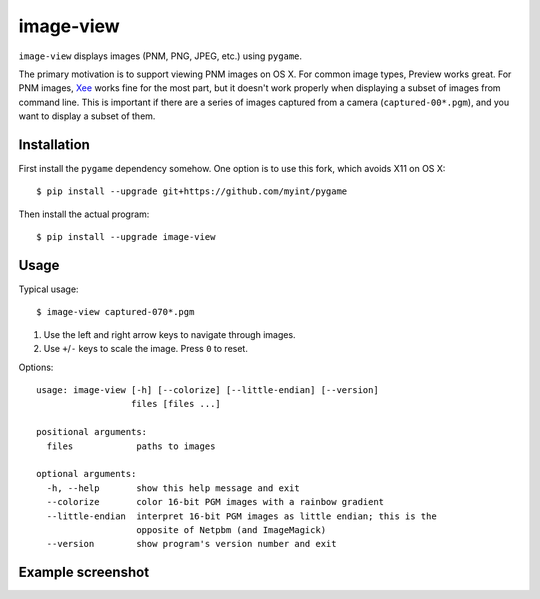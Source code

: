 ==========
image-view
==========

.. image:: https://travis-ci.org/myint/image-view.png?branch=master
    :target: https://travis-ci.org/myint/image-view
    :alt: Build status

``image-view`` displays images (PNM, PNG, JPEG, etc.) using ``pygame``.

The primary motivation is to support viewing PNM images on OS X. For common
image types, Preview works great. For PNM images, Xee_ works fine for the
most part, but it doesn't work properly when displaying a subset of images from
command line. This is important if there are a series of images captured from a
camera (``captured-00*.pgm``), and you want to display a subset of them.

.. _Xee: https://code.google.com/p/xee/


Installation
============

First install the ``pygame`` dependency somehow. One option is to use this
fork, which avoids X11 on OS X::

    $ pip install --upgrade git+https://github.com/myint/pygame

Then install the actual program::

    $ pip install --upgrade image-view


Usage
=====

Typical usage::

    $ image-view captured-070*.pgm

1. Use the left and right arrow keys to navigate through images.
2. Use ``+``/``-`` keys to scale the image. Press ``0`` to reset.

Options::

    usage: image-view [-h] [--colorize] [--little-endian] [--version]
                      files [files ...]

    positional arguments:
      files            paths to images

    optional arguments:
      -h, --help       show this help message and exit
      --colorize       color 16-bit PGM images with a rainbow gradient
      --little-endian  interpret 16-bit PGM images as little endian; this is the
                       opposite of Netpbm (and ImageMagick)
      --version        show program's version number and exit


Example screenshot
==================

.. image:: https://raw.githubusercontent.com/myint/image-view/master/screenshot.png
    :alt: screenshot
    :align: center

